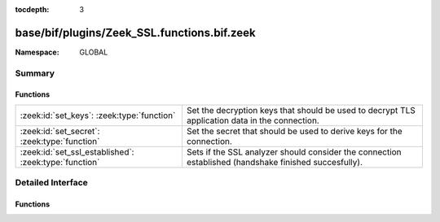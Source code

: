 :tocdepth: 3

base/bif/plugins/Zeek_SSL.functions.bif.zeek
============================================
.. zeek:namespace:: GLOBAL


:Namespace: GLOBAL

Summary
~~~~~~~
Functions
#########
===================================================== ==============================================================================
:zeek:id:`set_keys`: :zeek:type:`function`            Set the decryption keys that should be used to decrypt
                                                      TLS application data in the connection.
:zeek:id:`set_secret`: :zeek:type:`function`          Set the secret that should be used to derive keys for the connection.
:zeek:id:`set_ssl_established`: :zeek:type:`function` Sets if the SSL analyzer should consider the connection established (handshake
                                                      finished succesfully).
===================================================== ==============================================================================


Detailed Interface
~~~~~~~~~~~~~~~~~~
Functions
#########
.. zeek:id:: set_keys
   :source-code: base/bif/plugins/Zeek_SSL.functions.bif.zeek 35 35

   :Type: :zeek:type:`function` (c: :zeek:type:`connection`, keys: :zeek:type:`string`) : :zeek:type:`bool`

   Set the decryption keys that should be used to decrypt
   TLS application data in the connection.
   

   :c: The affected connection
   

   :keys: The key buffer as derived via TLS PRF.
   

   :returns: T on success, F on failure.

.. zeek:id:: set_secret
   :source-code: base/bif/plugins/Zeek_SSL.functions.bif.zeek 24 24

   :Type: :zeek:type:`function` (c: :zeek:type:`connection`, secret: :zeek:type:`string`) : :zeek:type:`bool`

   Set the secret that should be used to derive keys for the connection.
   (For TLS 1.2 this is the pre-master secret).
   

   :c: The affected connection
   

   :secret: secret to set
   

   :returns: T on success, F on failure.

.. zeek:id:: set_ssl_established
   :source-code: base/bif/plugins/Zeek_SSL.functions.bif.zeek 13 13

   :Type: :zeek:type:`function` (c: :zeek:type:`connection`) : :zeek:type:`bool`

   Sets if the SSL analyzer should consider the connection established (handshake
   finished succesfully).
   

   :c: The SSL connection.
   

   :returns: T on success, F on failure.


